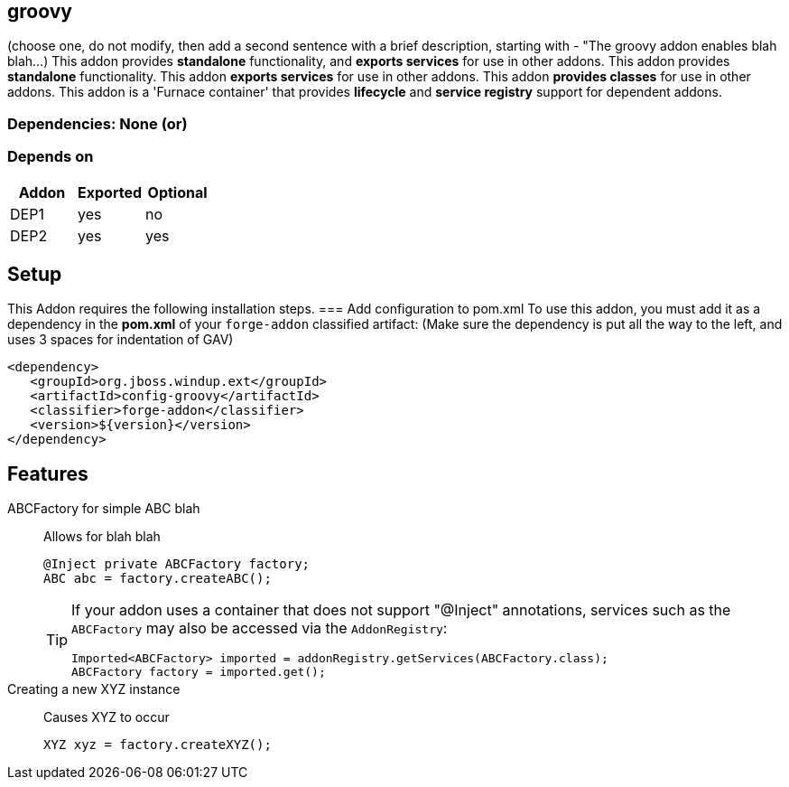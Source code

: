 == groovy
:idprefix: id_ 
(choose one, do not modify, then add a second sentence with a brief description, starting with - "The groovy addon enables blah blah...)
This addon provides *standalone* functionality, and *exports services* for use in other addons. 
This addon provides *standalone* functionality.
This addon *exports services* for use in other addons. 
This addon *provides classes* for use in other addons. 
This addon is a 'Furnace container' that provides *lifecycle* and *service registry* support for dependent addons.
        
=== Dependencies: None (or)
=== Depends on
[options="header"]
|===
|Addon |Exported |Optional
|DEP1
|yes
|no
|DEP2
|yes
|yes
|===

== Setup
This Addon requires the following installation steps.
=== Add configuration to pom.xml 
To use this addon, you must add it as a dependency in the *pom.xml* of your `forge-addon` classified artifact:
(Make sure the dependency is put all the way to the left, and uses 3 spaces for indentation of GAV)
[source,xml]
----
<dependency>
   <groupId>org.jboss.windup.ext</groupId>
   <artifactId>config-groovy</artifactId>
   <classifier>forge-addon</classifier>
   <version>${version}</version>
</dependency>
----
== Features
ABCFactory for simple ABC blah:: 
Allows for blah blah
+
[source,java]
----
@Inject private ABCFactory factory;
ABC abc = factory.createABC();
----
+
[TIP] 
====
If your addon uses a container that does not support "@Inject" annotations, services such as the `ABCFactory` may also be 
accessed via the `AddonRegistry`:
----
Imported<ABCFactory> imported = addonRegistry.getServices(ABCFactory.class);
ABCFactory factory = imported.get();
----
==== 
Creating a new XYZ instance:: 
Causes XYZ to occur
+
[source,java]
----
XYZ xyz = factory.createXYZ();
----
